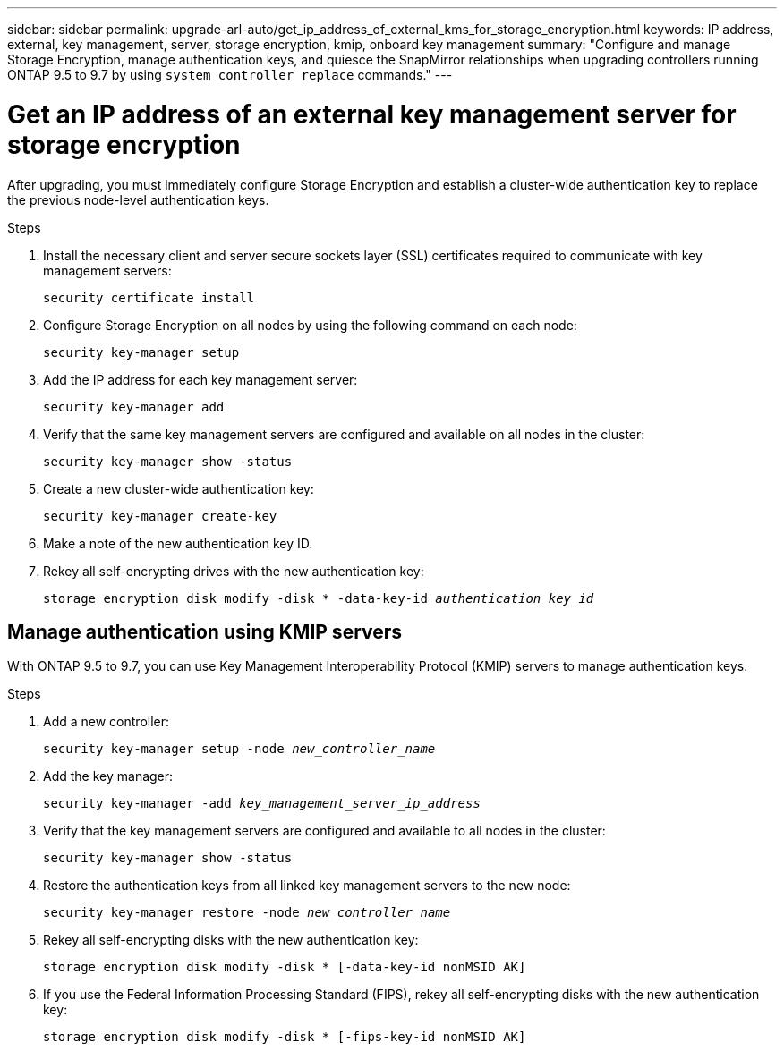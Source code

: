 ---
sidebar: sidebar
permalink: upgrade-arl-auto/get_ip_address_of_external_kms_for_storage_encryption.html
keywords: IP address, external, key management, server, storage encryption, kmip, onboard key management
summary: "Configure and manage Storage Encryption, manage authentication keys, and quiesce the SnapMirror relationships when upgrading controllers running ONTAP 9.5 to 9.7 by using `system controller replace` commands."
---

= Get an IP address of an external key management server for storage encryption
:hardbreaks:
:nofooter:
:icons: font
:linkattrs:
:imagesdir: ./media/

[.lead]
After upgrading, you must immediately configure Storage Encryption and establish a cluster-wide authentication key to replace the previous node-level authentication keys.

.Steps

. Install the necessary client and server secure sockets layer (SSL) certificates required to communicate with key management servers:
+
`security certificate install`

. Configure Storage Encryption on all nodes by using the following command on each node:
+
`security key-manager setup`

. Add the IP address for each key management server:
+
`security key-manager add`

. Verify that the same key management servers are configured and available on all nodes in the cluster:
+
`security key-manager show -status`

. Create a new cluster-wide authentication key:
+
`security key-manager create-key`

. Make a note of the new authentication key ID.
. Rekey all self-encrypting drives with the new authentication key:
+
`storage encryption disk modify -disk * -data-key-id _authentication_key_id_`

== Manage authentication using KMIP servers

With ONTAP 9.5 to 9.7, you can use Key Management Interoperability Protocol (KMIP) servers to manage authentication keys.

Steps

. Add a new controller:
+
`security key-manager setup -node _new_controller_name_`

. Add the key manager:
+
`security key-manager -add _key_management_server_ip_address_`

. Verify that the key management servers are configured and available to all nodes in the cluster:
+
`security key-manager show -status`

. Restore the authentication keys from all linked key management servers to the new node:
+
`security key-manager restore -node _new_controller_name_`

. Rekey all self-encrypting disks with the new authentication key:
+
`storage encryption disk modify -disk * [-data-key-id nonMSID AK]`

. If you use the Federal Information Processing Standard (FIPS), rekey all self-encrypting disks with the new authentication key:
+
`storage encryption disk modify -disk * [-fips-key-id nonMSID AK]`

// p. 20 of PDF-- include subheadings
// BURT 1476241 2022-05-13
// BURT-1476241 2022-August-12
